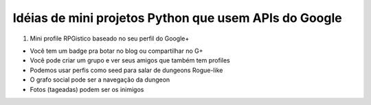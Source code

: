 Idéias de mini projetos Python que usem APIs do Google
======================================================

1. Mini profile RPGistico baseado no seu perfil do Google+

* Você tem um badge pra botar no blog ou compartilhar no G+
* Você pode criar um grupo e ver seus amigos que também tem profiles
* Podemos usar perfis como seed para salar de dungeons Rogue-like
* O grafo social pode ser a navegação da dungeon
* Fotos (tageadas) podem ser os inimigos



